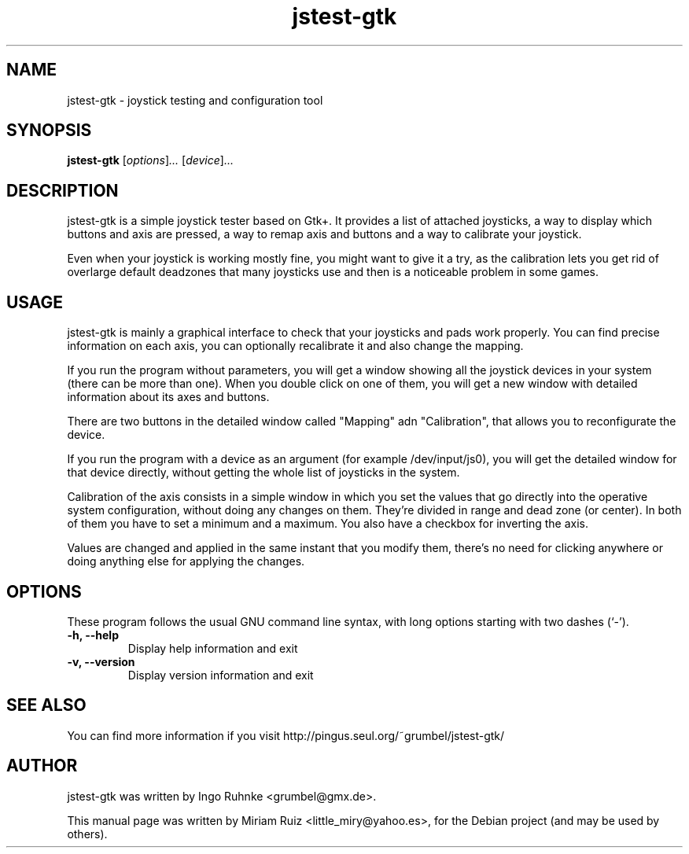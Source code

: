 .\" Copyright (C) 2009, Miriam Ruiz <little_miry@yahoo.es>
.\" 
.\" This document is free software; you can redistribute it and/or modify it under the terms of the GNU General Public License as published by the Free Software Foundation; either version 3 of the License, or (at your option) any later version.
.TH "jstest-gtk" "1" "May  9, 2009" "" ""
.SH "NAME"
jstest\-gtk \- joystick testing and configuration tool
.SH "SYNOPSIS"
.B jstest\-gtk
.RI [ options ] ...
.RI [ device ] ...
.SH "DESCRIPTION"
jstest\-gtk is a simple joystick tester based on Gtk+. It provides a list of attached joysticks, a way to display which buttons and axis are pressed, a way to remap axis and buttons and a way to calibrate your joystick.

Even when your joystick is working mostly fine, you might want to give it a try, as the calibration lets you get rid of overlarge default deadzones that many joysticks use and then is a noticeable problem in some games.
.SH "USAGE"
jstest\-gtk is mainly a graphical interface to check that your joysticks and pads work properly. You can find precise information on each axis, you can optionally recalibrate it and also change the mapping. 

If you run the program without parameters, you will get a window showing all the joystick devices in your system (there can be more than one). When you double click on one of them, you will get a new window with detailed information about its axes and buttons.

There are two buttons in the detailed window called "Mapping" adn "Calibration", that allows you to reconfigurate the device.

If you run the program with a device as an argument (for example /dev/input/js0), you will get the detailed window for that device directly, without getting the whole list of joysticks in the system.

Calibration of the axis consists in a simple window in which you set the values that go directly into the operative system configuration, without doing any changes on them. They're divided in range and dead zone (or center). In both of them you have to set a minimum and a maximum. You also have a checkbox for inverting the axis.

Values are changed and applied in the same instant that you modify them, there's no need for clicking anywhere or doing anything else for applying the changes.
.SH "OPTIONS"
These program follows the usual GNU command line syntax, with long options starting with two dashes (`\-').

.TP 
.B \-h, \-\-help
Display help information and exit
.TP 
.B \-v, \-\-version
Display version information and exit
.SH "SEE ALSO"
You can find more information if you visit http://pingus.seul.org/~grumbel/jstest\-gtk/
.SH "AUTHOR"
jstest\-gtk was written by Ingo Ruhnke <grumbel@gmx.de>.
.PP 
This manual page was written by Miriam Ruiz <little_miry@yahoo.es>,
for the Debian project (and may be used by others).

